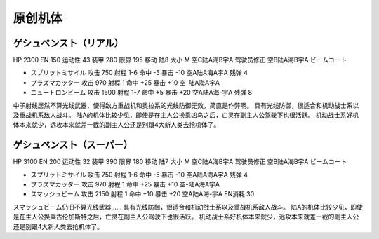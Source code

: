 .. _srw4_units_banpresto_originals:

原创机体
==========================

--------------------------
ゲシュペンスト（リアル）
--------------------------
HP 2300 EN 150 运动性 43 装甲 280 限界 195 移动 陆8 大小 M 空C陆A海B宇A 驾驶员修正 空B陆A海B宇A ビームコート

* スプリットミサイル 攻击 750 射程 1-6 命中 -5 暴击 -10 空A陆A海A宇A 残弹 4
* プラズマカッター 攻击 970 射程 1 命中 +25 暴击 +10 空-陆A海A宇A
* ニュートロンビーム 攻击 1600 射程 1-7 命中 +5 暴击 +20 空A陆A海-宇A 残弹 8


中子射线居然不算光线武器，使得敌方重战机和奥拉系的光线防御无效，简直是作弊啊。
具有光线防御，很适合和机动战士系以及重战机系敌人战斗。
陆A的机体比较少见，即使是在主人公换乘凶鸟之后，亡灵在副主人公驾驶下也很活跃。
机动战士系好机体本来就少，远攻本来就差一截的副主人公还是别跟4大新人类去抢机体了。

--------------------------
ゲシュペンスト（スーパー）
--------------------------

HP 3100 EN 200 运动性 32 装甲 390 限界 180 移动 陆7 大小 M 空C陆A海B宇A 驾驶员修正 空B陆A海B宇A ビームコート

* スプリットミサイル 攻击 750 射程 1-6 命中 -5 暴击 -10 空A陆A海A宇A 残弹 4
* プラズマカッター 攻击 970 射程 1 命中 +25 暴击 +10 空-陆A海A宇A
* スマッシュビーム 攻击 2150 射程 1 命中 +10 暴击 +20 空A陆A海-宇A EN消耗 30

スマッシュビーム仍旧不算光线武器……
具有光线防御，很适合和机动战士系以及重战机系敌人战斗。
陆A的机体比较少见，即使是在主人公换乘古伦加斯特之后，亡灵在副主人公驾驶下也很活跃。
机动战士系好机体本来就少，远攻本来就差一截的副主人公还是别跟4大新人类去抢机体了。
